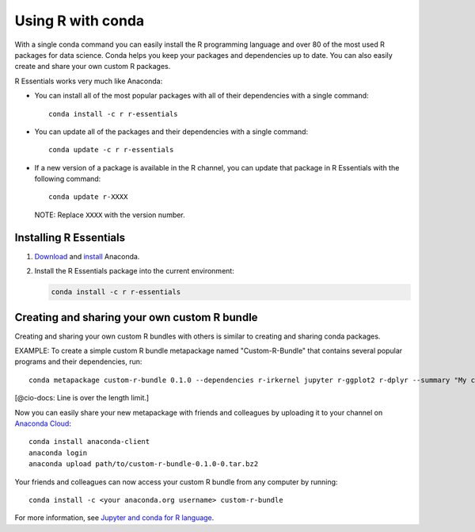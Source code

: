 ==================
Using R with conda
==================

With a single conda command you can easily install the R 
programming language and over 80 of the most used R packages for 
data science. Conda helps you keep your packages and dependencies 
up to date. You can also easily create and share your own custom 
R packages.

R Essentials works very much like Anaconda:

* You can install all of the most popular packages with all of 
  their dependencies with a single command::

    conda install -c r r-essentials

* You can update all of the packages and their dependencies with 
  a single command::

    conda update -c r r-essentials

* If a new version of a package is available in the R channel, 
  you can update that package in R Essentials with the following 
  command::
 
    conda update r-XXXX

  NOTE: Replace ``XXXX`` with the version number.


Installing R Essentials
=======================

#. `Download <https://www.continuum.io/downloads>`_ and 
   `install <https://docs.continuum.io/anaconda/install/>`_ 
   Anaconda.

#. Install the R Essentials package into the current environment: 

   .. code::

      conda install -c r r-essentials


Creating and sharing your own custom R bundle
==============================================

Creating and sharing your own custom R bundles with others is 
similar to creating and sharing conda packages.

EXAMPLE: To create a simple custom R bundle metapackage named 
"Custom-R-Bundle" that contains several popular programs and 
their dependencies, run::

   conda metapackage custom-r-bundle 0.1.0 --dependencies r-irkernel jupyter r-ggplot2 r-dplyr --summary "My custom R bundle"

[@cio-docs: Line is over the length limit.]

Now you can easily share your new metapackage with friends and 
colleagues by uploading it to your channel on `Anaconda Cloud 
<https://anaconda.org>`_::

  conda install anaconda-client
  anaconda login
  anaconda upload path/to/custom-r-bundle-0.1.0-0.tar.bz2

Your friends and colleagues can now access your custom R bundle 
from any computer by running::

  conda install -c <your anaconda.org username> custom-r-bundle

For more information, see `Jupyter and conda for R language 
<https://www.continuum.io/blog/developer/jupyter-and-conda-r>`_.
